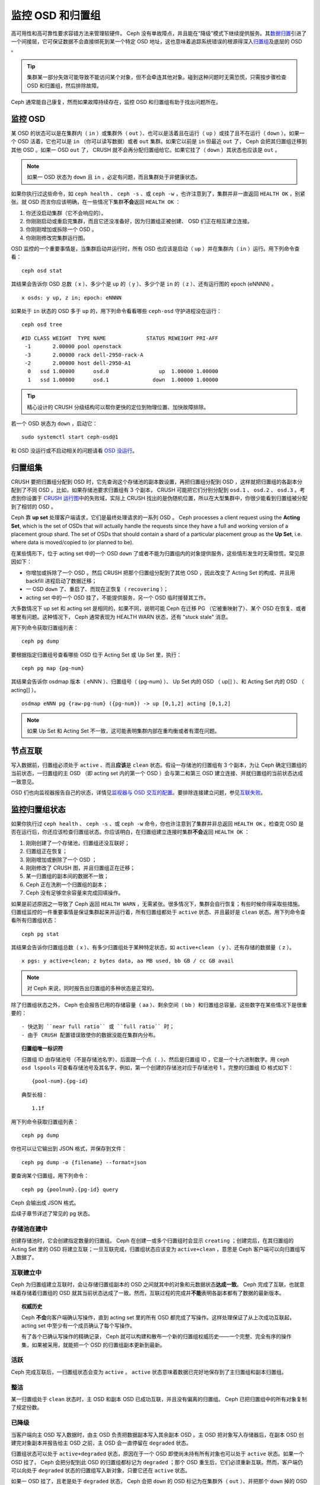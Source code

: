 ===================
 监控 OSD 和归置组
===================
.. Monitoring OSDs and PGs

高可用性和高可靠性要求容错方法来管理软硬件。 Ceph 没有\
单故障点，并且能在“降级”模式下继续提供服务。其\ `数据归置`_\
引进了一个间接层，它可保证数据不会直接绑死到某一个特定 OSD
地址，这也意味着追踪系统错误的根源得深入\ `归置组`_\ 及底层的
OSD 。

.. tip:: 集群某一部分失效可能导致不能访问某个对象，但不会牵连\
   其他对象。碰到这种问题时无需恐慌，只需按步骤检查 OSD 和\
   归置组，然后排除故障。

Ceph 通常能自己康复，然而如果故障持续存在，监控 OSD 和归置组\
有助于找出问题所在。


监控 OSD
========
.. Monitoring OSDs

某 OSD 的状态可以是在集群内（ ``in`` ）或集群外（ ``out`` ）、\
也可以是活着且在运行（ ``up`` ）或挂了且不在运行（ ``down``
）。如果一个 OSD 活着，它也可以是 ``in`` （你可以读写数据）或者
``out`` 集群。如果它以前是 ``in`` 但最近 ``out`` 了， Ceph \
会把其归置组迁移到其他 OSD 。如果一 OSD ``out`` 了， CRUSH
就不会再分配归置组给它。如果它挂了（ ``down`` ）其状态也应该是
``out`` 。

.. note:: 如果一 OSD 状态为 ``down`` 且 ``in`` ，必定有问题，\
   而且集群处于非健康状态。

.. ditaa::

           +----------------+        +----------------+
           |                |        |                |
           |   OSD #n In    |        |   OSD #n Up    |
           |                |        |                |
           +----------------+        +----------------+
                   ^                         ^
                   |                         |
                   |                         |
                   v                         v
           +----------------+        +----------------+
           |                |        |                |
           |   OSD #n Out   |        |   OSD #n Down  |
           |                |        |                |
           +----------------+        +----------------+

如果你执行过这些命令，如 ``ceph health`` 、 ``ceph -s`` 、或 ``ceph -w`` ，也许注\
意到了，集群并非一直返回 ``HEALTH OK`` ，别紧张。就 OSD 而言你应该明确，在一些情况\
下集群\ **不会**\ 返回 ``HEALTH OK`` ：

#. 你还没启动集群（它不会响应的）。
#. 你刚刚启动或重启完集群，而且它还没准备好，因为归置组正被创建、 OSD 们正在相互建\
   立连接。
#. 你刚刚增加或拆除一个 OSD 。
#. 你刚刚修改完集群运行图。

OSD 监控的一个重要事情是，当集群启动并运行时，所有 OSD 也应该是启动（ ``up`` ）并在\
集群内（ ``in`` ）运行。用下列命令查看： ::

	ceph osd stat

其结果会告诉你 OSD 总数（ x ）、多少个是 ``up`` 的（ y ）、\
多少个是 ``in`` 的（ z ）、还有运行图的 epoch (eNNNN) 。 ::

	x osds: y up, z in; epoch: eNNNN

如果处于 ``in`` 状态的 OSD 多于 ``up`` 的，用下列命令看看哪些
``ceph-osd`` 守护进程没在运行： ::

	ceph osd tree

:: 

	#ID CLASS WEIGHT  TYPE NAME             STATUS REWEIGHT PRI-AFF
	 -1       2.00000 pool openstack
	 -3       2.00000 rack dell-2950-rack-A
	 -2       2.00000 host dell-2950-A1
	  0   ssd 1.00000      osd.0                up  1.00000 1.00000
	  1   ssd 1.00000      osd.1              down  1.00000 1.00000

.. tip:: 精心设计的 CRUSH 分级结构可以帮你更快的定位到物理位置、\
   加快故障排除。

若一个 OSD 状态为 ``down`` ，启动它： ::

	sudo systemctl start ceph-osd@1

和 OSD 没运行或不启动相关的问题请看 `OSD 没运行`_\ 。


归置组集
========
.. PG Sets

CRUSH 要把归置组分配到 OSD 时，它先查询这个存储池的副本数设置，\
再把归置组分配到 OSD ，这样就把归置组的各副本分配到了不同 OSD 。\
比如，如果存储池要求归置组有 3 个副本，
CRUSH 可能把它们分别分配到
``osd.1`` 、 ``osd.2`` 、 ``osd.3`` 。\
考虑到你设置于 `CRUSH 运行图`_\ 中的失败域，\
实际上 CRUSH 找出的是伪随机位置，所以在大型集群中，\
你很少能看到归置组被分配到了相邻的 OSD 。

Ceph 靠 **up set** 处理客户端请求，它们是最终处理请求的一系列 \
OSD 。
Ceph processes a client request using the **Acting Set**, which is the set of
OSDs that will actually handle the requests since they have a full and working
version of a placement group shard. The set of OSDs that should contain a shard
of a particular placement group as the **Up Set**, i.e. where data is
moved/copied to (or planned to be).

在某些情形下，位于 acting set 中的一个 OSD ``down`` 了\
或者不能为归置组内的对象提供服务，这些情形发生时无需惊慌，\
常见原因如下：

- 你增加或拆除了一个 OSD 。然后 CRUSH 把那个归置组分配到了\
  其他 OSD ，因此改变了 Acting Set 的构成、\
  并且用 backfill 进程启动了数据迁移；
- 一 OSD ``down`` 了、重启了、而现在正恢复（ ``recovering`` ）；
- acting set 中的一个 OSD 挂了，不能提供服务，\
  另一个 OSD 临时接替其工作。

大多数情况下 up set 和 acting set 是相同的，如果不同，\
说明可能 Ceph 在迁移 PG （它被重映射了）、某个 OSD 在恢复、\
或者哪里有问题。这种情况下， Ceph 通常表现为 HEALTH WARN 状态，\
还有 "stuck stale" 消息。

用下列命令获取归置组列表： ::

	ceph pg dump

要根据指定归置组号查看哪些 OSD 位于 Acting Set 或 Up Set 里，\
执行： ::

	ceph pg map {pg-num}

其结果会告诉你 osdmap 版本（ eNNN ）、归置组号（ {pg-num} ）、 \
Up Set 内的 OSD （ up[] ）、和 Acting Set 内的 OSD （ acting[] \
）。 ::

	osdmap eNNN pg {raw-pg-num} ({pg-num}) -> up [0,1,2] acting [0,1,2]

.. note:: 如果 Up Set 和 Acting Set 不一致，这可能表明集群内部\
   在重均衡或者有潜在问题。


节点互联
========
.. Peering

写入数据前，归置组必须处于 ``active`` 、而且\ **应该**\ 是 ``clean`` 状态。假设一\
存储池的归置组有 3 个副本，为让 Ceph 确定归置组的当前状态，一归置组的主 OSD （即 \
acting set 内的第一个 OSD ）会与第二和第三 OSD 建立连接、并就归置组的当前状态达成\
一致意见。


.. ditaa::

           +---------+     +---------+     +-------+
           |  OSD 1  |     |  OSD 2  |     | OSD 3 |
           +---------+     +---------+     +-------+
                |               |              |
                |  Request To   |              |
                |     Peer      |              |
                |-------------->|              |
                |<--------------|              |
                |    Peering                   |
                |                              |
                |         Request To           |
                |            Peer              |
                |----------------------------->|
                |<-----------------------------|
                |          Peering             |

OSD 们也向监视器报告自己的状态，详情见\ `监视器与 OSD 交互的配置`_\ 。要排除连接建\
立问题，参见\ `互联失败`_\ 。


监控归置组状态
==============
.. Monitoring Placement Group States

如果你执行过 ``ceph health`` 、 ``ceph -s`` 、或 ``ceph -w`` 命令，你也许注意到了\
集群并非总返回 ``HEALTH OK`` 。检查完 OSD 是否在运行后，你还应该检查归置组状态。你\
应该明白，在归置组建立连接时集群\ **不会**\ 返回 ``HEALTH OK`` ：

#. 刚刚创建了一个存储池，归置组还没互联好；
#. 归置组正在恢复；
#. 刚刚增加或删除了一个 OSD ；
#. 刚刚修改了 CRUSH 图，并且归置组正在迁移；
#. 某一归置组的副本间的数据不一致；
#. Ceph 正在洗刷一个归置组的副本；
#. Ceph 没有足够空余容量来完成回填操作。

如果是前述原因之一导致了 Ceph 返回 ``HEALTH WARN`` ，无需紧张。很多情况下，集群会\
自行恢复；有些时候你得采取些措施。归置组监控的一件重要事情是保证集群起来并运行着，所\
有归置组都处于 ``active`` 状态、并且最好是 ``clean`` 状态。用下列命令查看所有归置\
组状态： ::

	ceph pg stat

其结果会告诉你归置组总数（ x ）、有多少归置组处于某种特定\
状态，如 ``active+clean`` （ y ）、还有存储的数据量（ z ）。 ::

	x pgs: y active+clean; z bytes data, aa MB used, bb GB / cc GB avail

.. note:: 对 Ceph 来说，同时报告出归置组的多种状态是正常的。

除了归置组状态之外， Ceph 也会报告已用的存储容量（ aa ）、剩余\
空间（ bb ）和归置组总容量。这些数字在某些情况下是很重要的： ::

- 快达到 ``near full ratio`` 或 ``full ratio`` 时；
- 由于 CRUSH 配置错误致使你的数据没能在集群内分布。


.. topic:: 归置组唯一标识符

   归置组 ID 由存储池号（不是存储池名字）、后面跟一个点（ . ）、\
   然后是归置组 ID ，它是一个十六进制数字。用 ``ceph osd lspools``
   可查看存储池号及其名字，例如，第一个创建的存储池对应于\
   存储池号 1 。完整的归置组 ID 格式如下： ::

   	{pool-num}.{pg-id}

   典型长相： ::

   	1.1f


用下列命令获取归置组列表： ::

	ceph pg dump

你也可以让它输出到 JSON 格式，并保存到文件： ::

	ceph pg dump -o {filename} --format=json

要查询某个归置组，用下列命令： ::

	ceph pg {poolnum}.{pg-id} query

Ceph 会输出成 JSON 格式。

后续子章节详述了常见的 pg 状态。


存储池在建中
------------
.. Creating

创建存储池时，它会创建指定数量的归置组。 Ceph 在创建一或多个归\
置组时会显示 ``creating`` ；创建完后，在其归置组的 Acting Set
里的 OSD 将建立互联；一旦互联完成，归置组状态应该变为
``active+clean`` ，意思是 Ceph 客户端可以向归置组写入数据了。

.. ditaa::

       /-----------\       /-----------\       /-----------\
       | Creating  |------>|  Peering  |------>|  Active   |
       \-----------/       \-----------/       \-----------/


互联建立中
----------
.. Peering

Ceph 为归置组建立互联时，会让存储归置组副本的 OSD 之间就其中的\
对象和元数据状态\ **达成一致**\ 。 Ceph 完成了互联，也就意味着\
存储着归置组的 OSD 就其当前状态达成了一致。然而，互联过程的完\
成并\ **不能**\ 表明各副本都有了数据的最新版本。

.. topic:: 权威历史

   Ceph **不会**\ 向客户端确认写操作，直到 acting set 里的所有
   OSD 都完成了写操作。这样处理保证了从上次成功互联起， acting
   set 中至少有一个成员确认了每个写操作。

   有了各个已确认写操作的精确记录， Ceph 就可以构建和散布一个\
   新的归置组权威历史——一个完整、完全有序的操作集，如果被采用，\
   就能把一个 OSD 的归置组副本更新到最新。


活跃
----
.. Active

Ceph 完成互联后，一归置组状态会变为 ``active`` 。 ``active`` \
状态意味着数据已完好地保存到了主归置组和副本归置组。


整洁
----
.. Clean

某一归置组处于 ``clean`` 状态时，主 OSD 和副本 OSD 已成功互联，\
并且没有偏离的归置组。 Ceph 已把归置组中的所有对象复制了规定份\
数。


已降级
------
.. Degraded

当客户端向主 OSD 写入数据时，由主 OSD 负责把数据副本写入其余副\
本 OSD 。主 OSD 把对象写入存储器后，在副本 OSD 创建完对象副本\
并报告给主 OSD 之前，主 OSD 会一直停留在 ``degraded`` 状态。

归置组状态可以处于 ``active+degraded`` 状态，原因在于一个 OSD \
即使尚未持有所有对象也可以处于 ``active`` 状态。如果一个 OSD \
挂了， Ceph 会把分配到此 OSD 的归置组都标记为 ``degraded`` ；\
那个 OSD 重生后，它们必须重新互联。然而，客户端仍可以向处于 \
``degraded`` 状态的归置组写入新对象，只要它还在 ``active`` 状态。

如果一 OSD 挂了，且老是处于 ``degraded`` 状态， Ceph 会把
``down`` 的 OSD 标记为在集群外（ ``out`` ）、并把那个 ``down``
掉的 OSD 上的数据重映射到其它 OSD 。从标记为 ``down`` 到
``out`` 的时间间隔由 ``mon osd down out interval`` 控制，默认\
是 ``600`` 秒。

归置组也会被降级（ ``degraded`` ），因为 Ceph 找不到本应存在于\
此归置组中的一或多个对象，这时，你不能读写找不到的对象，但仍能\
访问位于降级归置组中的其它对象。


恢复中
------
.. Recovering

Ceph 被设计为可容错，可抵御一定规模的软、硬件问题。当某 OSD 挂\
了（ ``down`` ）时，其内的归置组会落后于别的归置组副本；此 OSD
重生（ ``up`` ）时，归置组内容必须更新到当前状态；在此期间，
OSD 处于 ``recovering`` 状态。

恢复并非总是这些小事，因为一次硬件失败可能牵连多个 OSD 。比如\
一个机柜或房间的网络交换机失败了，这会导致多个主机上的 OSD 落\
后于集群的当前状态，故障恢复后每一个 OSD 都必须恢复。

Ceph 提供了几个选项来均衡资源竞争，如新服务请求、恢复数据对象\
和恢复归置组到当前状态。 ``osd recovery delay start`` 选项允许\
一 OSD 在开始恢复进程前，先重启、重建互联、甚至处理一些重放请\
求； ``osd recovery thread timeout`` 设置线程超时，因为多个 OSD
可能交替失败、重启和重建互联； ``osd recovery max active`` 选\
项限制一 OSD 最多同时接受多少请求，以防它压力过大而不能正常服\
务； ``osd recovery max chunk`` 选项限制恢复数据块尺寸，以防网\
络拥塞。


回填中
------
.. Back Filling

有新 OSD 加入集群时， CRUSH 会把现有集群内的部分归置组重分配给\
它。强制新 OSD 立即接受重分配的归置组会使之过载，用归置组回填\
可使这个过程在后台开始。只要回填顺利完成，新 OSD 就可以对外服\
务了。

在回填运转期间，你可能见到以下几种状态之一： ``backfill_wait``
表明一回填操作在等待时机，尚未开始； ``backfilling`` 表明一\
回填操作正在进行； ``backfill_toofull`` 表明需要进行回填，\
但是因存储空间不足而不能完成。某归置组不能回填时，其状态应该是
``incomplete`` 。

The ``backfill_toofull`` state may be transient.  It is possible that as PGs
are moved around, space may become available.  The ``backfill_toofull`` is
similar to ``backfill_wait`` in that as soon as conditions change
backfill can proceed.

Ceph 有多个选项可以解决重分配归置组给一 OSD （特别是新 OSD ）\
时相关的负载问题。默认情况下， ``osd_max_backfills`` 把双向的\
回填并发量都设置为 1 ； ``backfill full ratio`` 可让一 OSD 在\
快到占满率（默认 90% ）时拒绝回填请求，占满率可以用
``ceph osd set-backfillfull-ratio`` 命令更改。如果一 OSD 拒绝\
了回填请求，在间隔 ``osd backfill retry interval`` 时间之后将\
重试（默认 30 秒）； OSD 也能用 ``osd backfill scan min`` 和
``osd backfill scan max`` 来管理扫描间隔（默认 64 和 512 ）。


被重映射
--------
.. Remapped

负责维护某一归置组的 Acting Set 变更时，数据要从旧集合迁移到\
新的。新的主 OSD 要花费一些时间才能提供服务，所以老的主 OSD
还要持续提供服务、直到归置组迁移完。数据迁移完后，运行图会包含\
新 acting set 里的主 OSD 。


发蔫
----
.. Stale

虽然 Ceph 用心跳来保证主机和守护进程在运行，但是 ``ceph-osd`` 仍有可能进入 \
``stuck`` 状态，它们没有按时报告其状态（如网络瞬断）。默认， OSD 守护进程每半秒\
（ ``0.5`` ）会一次报告其归置组、出流量、引导和失败统计状态，此频率高于心跳阀值。如\
果一归置组的\ **主 OSD** 所在的 acting set 没能向监视器报告、或者其它监视器已经报\
告了那个主 OSD 已 ``down`` ，监视器们就会把此归置组标记为 ``stale`` 。

启动集群时，会经常看到 ``stale`` 状态，直到互联完成。集群运行一阵后，如果还能看到有\
归置组位于 ``stale`` 状态，就说明那些归置组的主 OSD 挂了（ ``down`` ）、或没在向监\
视器报告统计信息。


找出故障归置组
==============
.. Identifying Troubled PGs

如前所述，一个归置组状态不是 ``active+clean`` 时未必有问题。一般来说，归置组卡住时 \
Ceph 的自修复功能往往无能为力，卡住的状态细分为：

- **Unclean**: 归置组里有些对象的副本数未达到期望次数，它们应该在恢复中；
- **Inactive**: 归置组不能处理读写请求，因为它们在等着一个持有最新数据的 OSD 回到 \
  ``up`` 状态；
- **Stale**: 归置组们处于一种未知状态，因为存储它们的 OSD 有一阵子没向监视器报告了\
  （由 ``mon osd report timeout`` 配置）。

为找出卡住的归置组，执行： ::

	ceph pg dump_stuck [unclean|inactive|stale|undersized|degraded]

详情见\ `归置组子系统`_\ ，关于排除卡住的归置组见\ `排除归置组错误`_\ 。


定位对象
========
.. Finding an Object Location

要把对象数据存入 Ceph 对象存储，一 Ceph 客户端必须：

#. 设置对象名
#. 指定一\ `存储池`_

Ceph 客户端索取最新集群运行图、并用 CRUSH 算法计算对象到\
`归置组`_\ 的映射，然后计算如何动态地把归置组映射到 OSD 。要\
定位对象，只需要知道对象名和存储池名字，例如： ::

	ceph osd map {poolname} {object-name} [namespace]

.. topic:: 练习：定位一个对象

   反正是练习，我们先创建一个对象。给 ``rados put`` 命令指定\
   一对象名、一个包含数据的测试文件路径、和一个存储池名字，\
   例如： ::

	rados put {object-name} {file-path} --pool=data
	rados put test-object-1 testfile.txt --pool=data

   用下列命令确认 Ceph 对象存储已经包含此对象： ::

	rados -p data ls

   现在可以定位对象了： ::

	ceph osd map {pool-name} {object-name}
	ceph osd map data test-object-1

   Ceph 应该输出对象的位置，例如： ::

        osdmap e537 pool 'data' (1) object 'test-object-1' -> pg 1.d1743484 (1.4) -> up ([0,1], p0) acting ([0,1], p0)

   要删除测试对象，用 ``rados rm`` 即可，如： ::

	rados rm test-object-1 --pool=data


随着集群的运转，对象位置会动态改变。 Ceph 动态重均衡的优点\
之一，就是把你从人工迁移中解救了，详情见\ `体系结构`_\ 。


.. _数据归置: ../data-placement
.. _存储池: ../pools
.. _归置组: ../placement-groups
.. _体系结构: ../../../architecture
.. _OSD 没运行: ../../troubleshooting/troubleshooting-osd#osd-not-running
.. _排除归置组错误: ../../troubleshooting/troubleshooting-pg#troubleshooting-pg-errors
.. _互联失败: ../../troubleshooting/troubleshooting-pg#failures-osd-peering
.. _CRUSH 运行图: ../crush-map
.. _监视器与 OSD 交互的配置: ../../configuration/mon-osd-interaction/
.. _归置组子系统: ../control#placement-group-subsystem
